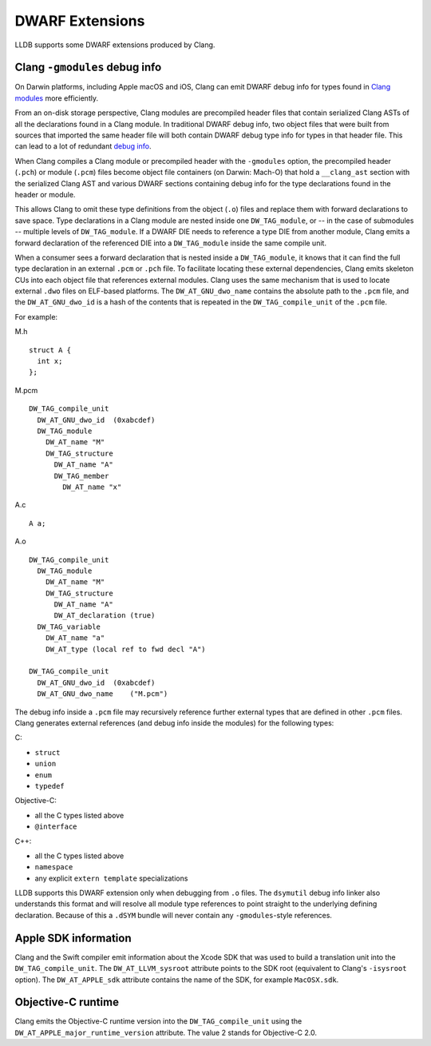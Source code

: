 DWARF Extensions
================

LLDB supports some DWARF extensions produced by Clang.

Clang ``-gmodules`` debug info
------------------------------

On Darwin platforms, including Apple macOS and iOS, Clang can emit
DWARF debug info for types found in `Clang
modules <https://clang.llvm.org/docs/Modules.html>`_ more efficiently.

From an on-disk storage perspective, Clang modules are precompiled
header files that contain serialized Clang ASTs of all the
declarations found in a Clang module. In traditional DWARF debug info,
two object files that were built from sources that imported the same
header file will both contain DWARF debug type info for types in that
header file. This can lead to a lot of redundant `debug
info <https://llvm.org/devmtg/2015-10/#talk19>`_.

When Clang compiles a Clang module or precompiled header with the
``-gmodules`` option, the precompiled header (``.pch``) or module
(``.pcm``) files become object file containers (on Darwin: Mach-O)
that hold a ``__clang_ast`` section with the serialized Clang AST and
various DWARF sections containing debug info for the type declarations
found in the header or module.

This allows Clang to omit these type definitions from the object
(``.o``) files and replace them with forward declarations to save
space. Type declarations in a Clang module are nested inside one
``DW_TAG_module``, or -- in the case of submodules -- multiple levels
of ``DW_TAG_module``. If a DWARF DIE needs to reference a type DIE
from another module, Clang emits a forward declaration of the
referenced DIE into a ``DW_TAG_module`` inside the same compile unit.

When a consumer sees a forward declaration that is nested inside a
``DW_TAG_module``, it knows that it can find the full type declaration
in an external ``.pcm`` or ``.pch`` file. To facilitate locating these
external dependencies, Clang emits skeleton CUs into each object file
that references external modules. Clang uses the same mechanism that
is used to locate external ``.dwo`` files on ELF-based platforms. The
``DW_AT_GNU_dwo_name`` contains the absolute path to the ``.pcm``
file, and the ``DW_AT_GNU_dwo_id`` is a hash of the contents that is
repeated in the ``DW_TAG_compile_unit`` of the ``.pcm`` file.

For example:

M.h

::

   struct A {
     int x;
   };


M.pcm

::

   DW_TAG_compile_unit
     DW_AT_GNU_dwo_id  (0xabcdef)
     DW_TAG_module
       DW_AT_name "M"
       DW_TAG_structure
         DW_AT_name "A"
         DW_TAG_member
           DW_AT_name "x"

A.c

::

   A a;

A.o

::

   DW_TAG_compile_unit
     DW_TAG_module
       DW_AT_name "M"
       DW_TAG_structure
         DW_AT_name "A"
         DW_AT_declaration (true)
     DW_TAG_variable
       DW_AT_name "a"
       DW_AT_type (local ref to fwd decl "A")

   DW_TAG_compile_unit
     DW_AT_GNU_dwo_id  (0xabcdef)
     DW_AT_GNU_dwo_name    ("M.pcm")

The debug info inside a ``.pcm`` file may recursively reference
further external types that are defined in other ``.pcm`` files. Clang
generates external references (and debug info inside the modules) for
the following types:

C:

- ``struct``
- ``union``
- ``enum``
- ``typedef``

Objective-C:

- all the C types listed above
- ``@interface``

C++:

- all the C types listed above
- ``namespace``
- any explicit ``extern template`` specializations

LLDB supports this DWARF extension only when debugging from ``.o``
files. The ``dsymutil`` debug info linker also understands this format
and will resolve all module type references to point straight to the
underlying defining declaration. Because of this a ``.dSYM`` bundle
will never contain any ``-gmodules``-style references.

Apple SDK information
---------------------

Clang and the Swift compiler emit information about the Xcode SDK that
was used to build a translation unit into the ``DW_TAG_compile_unit``.
The ``DW_AT_LLVM_sysroot`` attribute points to the SDK root
(equivalent to Clang's ``-isysroot`` option). The ``DW_AT_APPLE_sdk``
attribute contains the name of the SDK, for example ``MacOSX.sdk``.

Objective-C runtime
-------------------

Clang emits the Objective-C runtime version into the
``DW_TAG_compile_unit`` using the
``DW_AT_APPLE_major_runtime_version`` attribute. The value 2 stands
for Objective-C 2.0.
